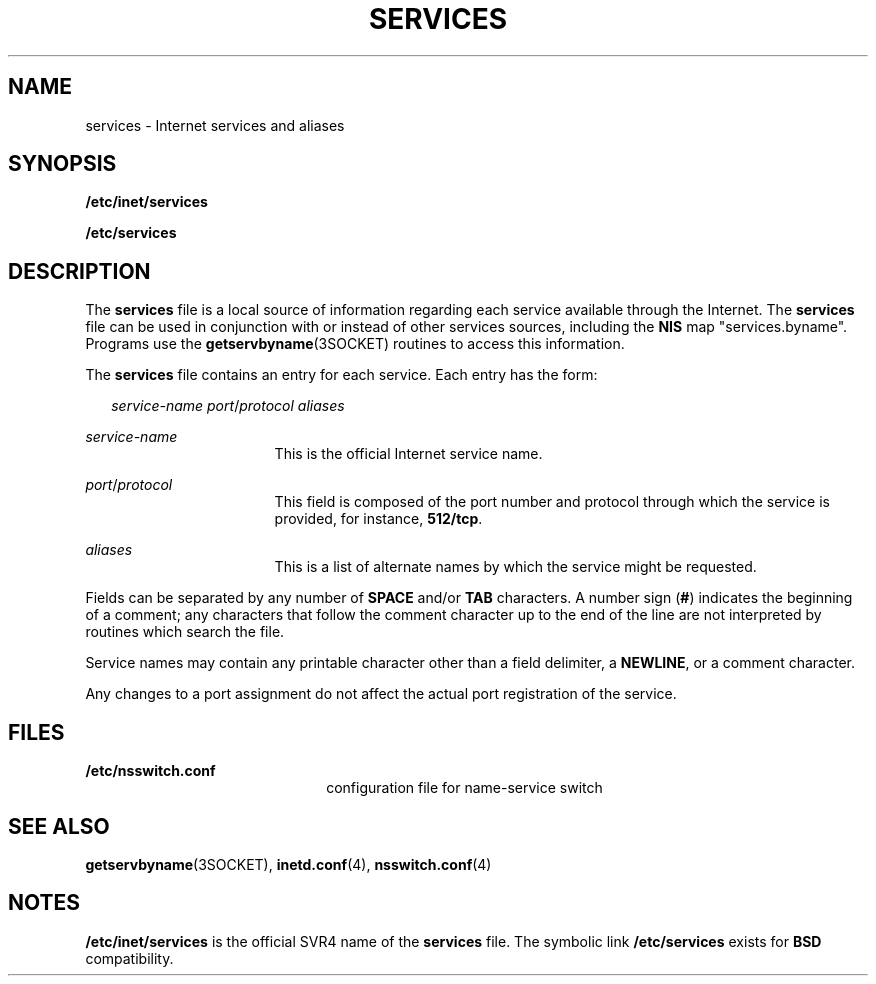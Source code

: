 '\" te
.\"  Copyright 1989 AT&T  Copyright (c) 1983 Regents of the University of California.  All rights reserved.  The Berkeley software License Agreement  specifies the terms and conditions for redistribution.
.\" Copyright (C) 2000, Sun Microsystems, Inc. All Rights Reserved
.TH SERVICES 4 "Feb 25, 2017"
.SH NAME
services \- Internet services and aliases
.SH SYNOPSIS
.LP
.nf
\fB/etc/inet/services\fR
.fi

.LP
.nf
\fB/etc/services\fR
.fi

.SH DESCRIPTION
.LP
The \fBservices\fR file  is a local source of information regarding each
service available through the Internet. The \fBservices\fR file can be used in
conjunction with or instead of other services sources, including the \fBNIS\fR
map "services.byname".  Programs use the
\fBgetservbyname\fR(3SOCKET) routines to access this information.
.sp
.LP
The \fBservices\fR file contains an entry for each service. Each entry has the
form:
.sp
.in +2
.nf
\fIservice-name   port\fR/\fIprotocol   aliases\fR
.fi
.in -2

.sp
.ne 2
.na
\fB\fIservice-name\fR\fR
.ad
.RS 17n
This is the official Internet service name.
.RE

.sp
.ne 2
.na
\fB\fIport\fR/\fIprotocol\fR\fR
.ad
.RS 17n
This field is composed of the port number and protocol through which the
service is provided, for instance, \fB512/tcp\fR.
.RE

.sp
.ne 2
.na
\fB\fIaliases\fR\fR
.ad
.RS 17n
This is a list of alternate names by which the service might be requested.
.RE

.sp
.LP
Fields can be separated by any number of \fBSPACE\fR and/or \fBTAB\fR
characters. A number sign (\fB#\fR) indicates the beginning of a comment; any
characters that follow the comment character up to the end of the line are not
interpreted by routines which search the file.
.sp
.LP
Service names may contain any printable character other than a field delimiter,
a \fBNEWLINE\fR, or a comment character.
.sp
.LP
Any changes to a port assignment do not affect the actual port registration of
the service.
.SH FILES
.ne 2
.na
\fB\fB/etc/nsswitch.conf\fR\fR
.ad
.RS 22n
configuration file for name-service switch
.RE

.SH SEE ALSO
.LP
\fBgetservbyname\fR(3SOCKET), \fBinetd.conf\fR(4), \fBnsswitch.conf\fR(4)
.SH NOTES
.LP
\fB/etc/inet/services\fR is the official SVR4 name of the \fBservices\fR file.
The symbolic link \fB/etc/services\fR exists for \fBBSD\fR compatibility.
